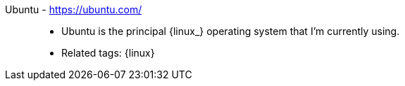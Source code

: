 [#ubuntu]#Ubuntu# - https://ubuntu.com/::
* Ubuntu is the principal {linux_} operating system that I'm
  currently using.
* Related tags: {linux}
